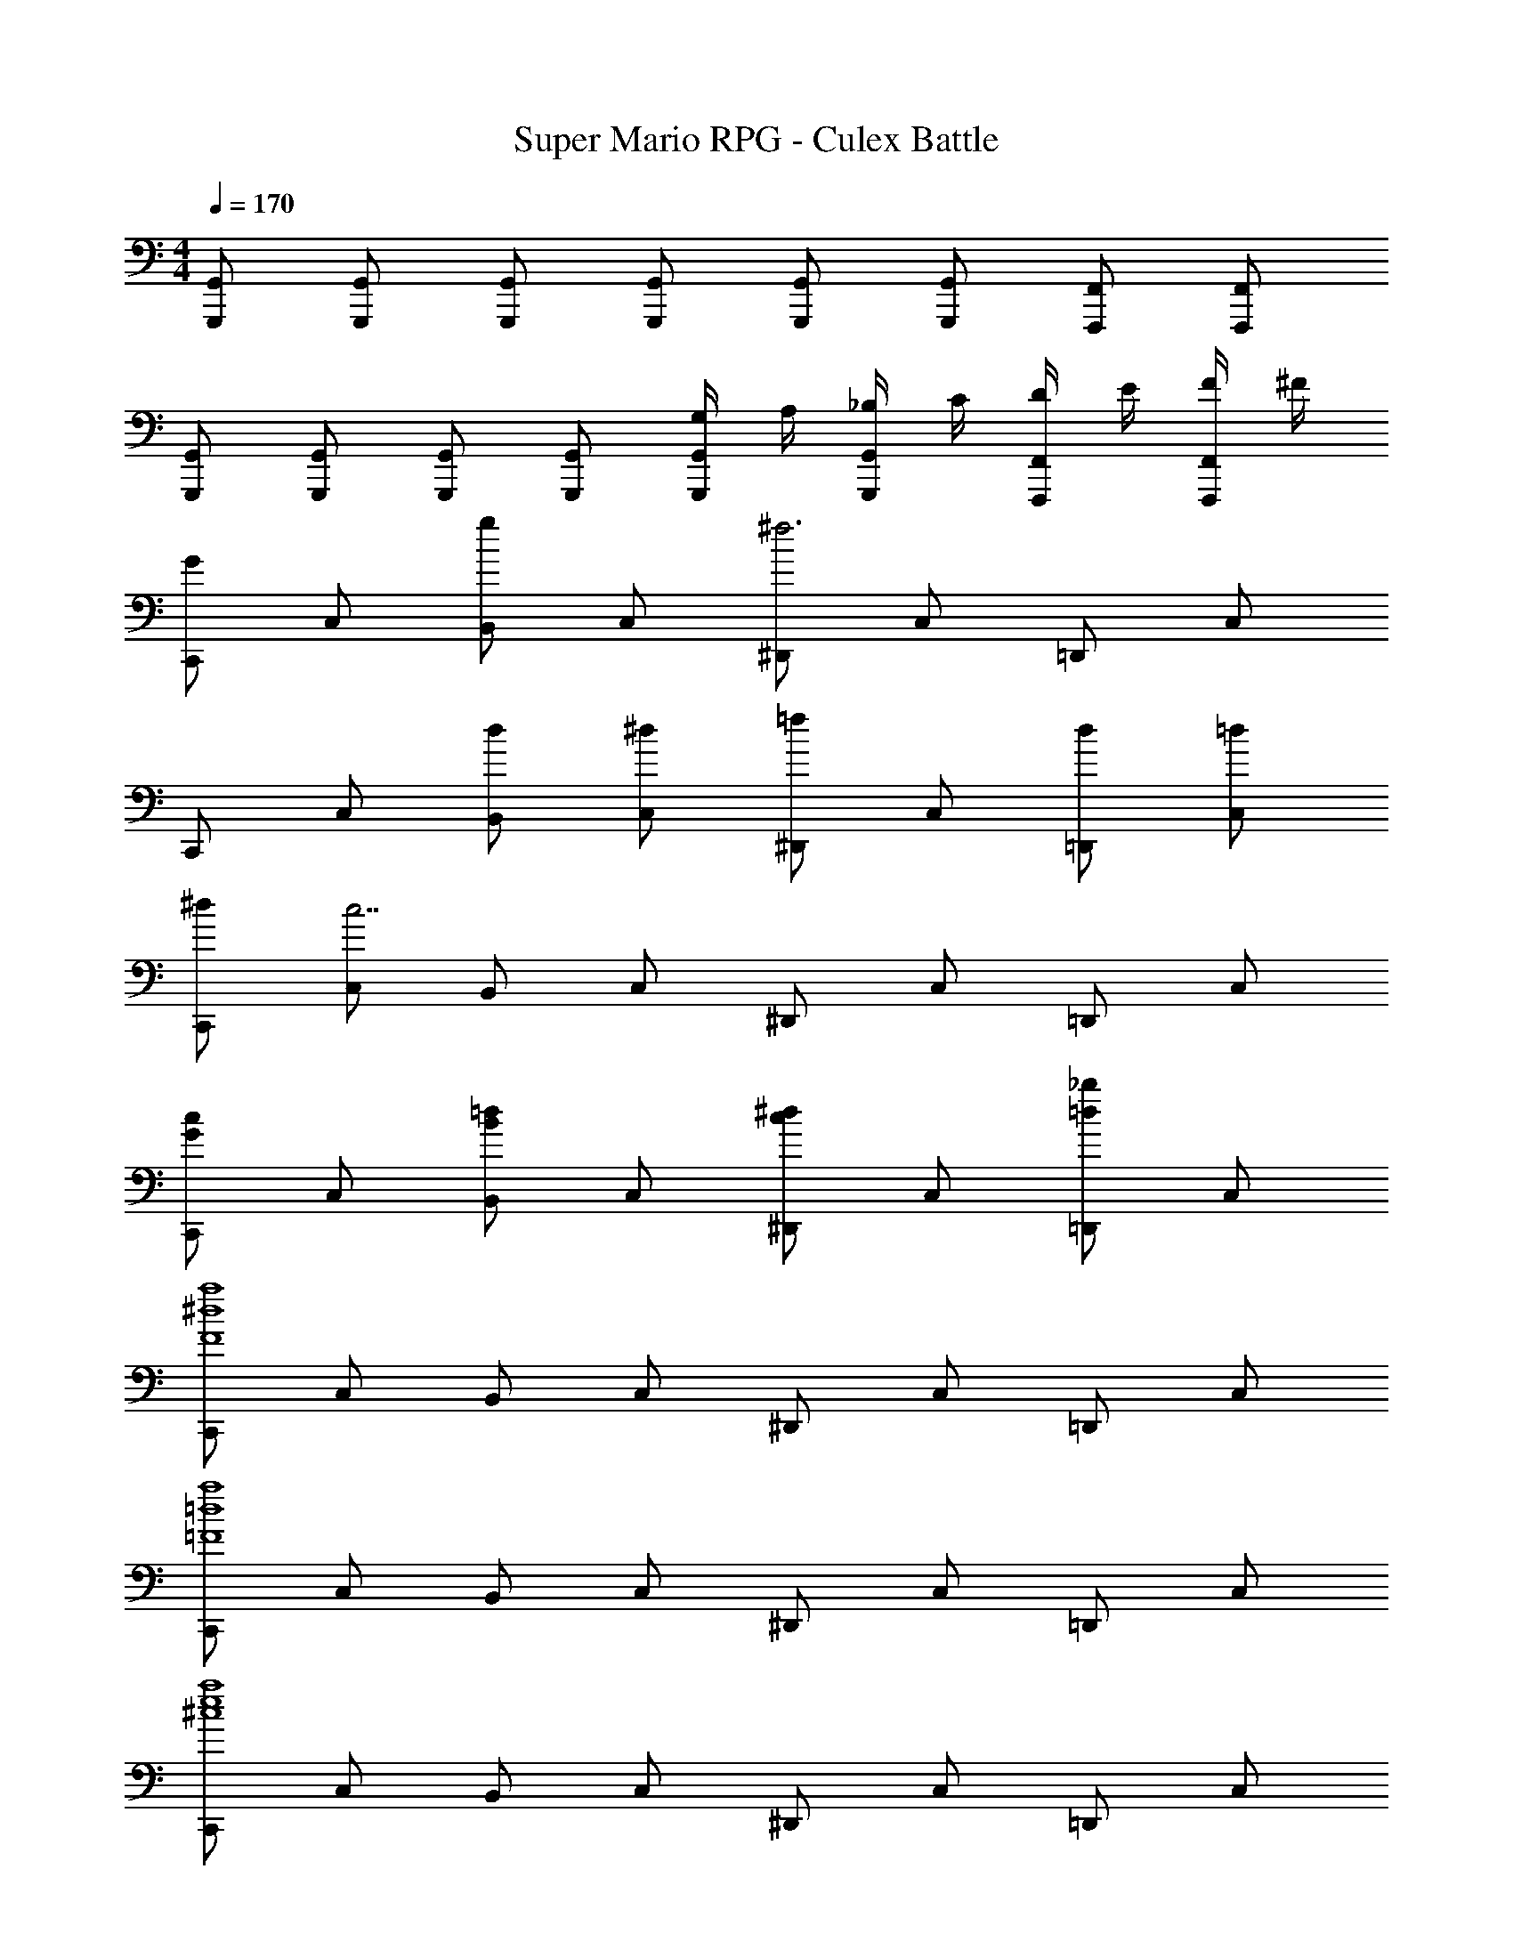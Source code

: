 X: 1
T: Super Mario RPG - Culex Battle
Z: ABC Generated by Starbound Composer
L: 1/4
M: 4/4
Q: 1/4=170
K: C
[G,,/2G,,,/2] [G,,/2G,,,/2] [G,,/2G,,,/2] [G,,/2G,,,/2] [G,,/2G,,,/2] [G,,/2G,,,/2] [F,,/2F,,,/2] [F,,/2F,,,/2] 
[G,,/2G,,,/2] [G,,/2G,,,/2] [G,,/2G,,,/2] [G,,/2G,,,/2] [G,/4G,,/2G,,,/2] A,/4 [_B,/4G,,/2G,,,/2] C/4 [D/4F,,/2F,,,/2] E/4 [F/4F,,/2F,,,/2] ^F/4 
[C,,/2G] C,/2 [B,,/2g] C,/2 [^D,,/2^f3] C,/2 =D,,/2 C,/2 
K: C
C,,/2 C,/2 [d/2B,,/2] [^d/2C,/2] [^D,,/2=f] C,/2 [d/2=D,,/2] [=d/2C,/2] 
[^d/2C,,/2] [C,/2c7/2] B,,/2 C,/2 ^D,,/2 C,/2 =D,,/2 C,/2 
[C,,/2cG] C,/2 [B,,/2=dB] C,/2 [^D,,/2^dc] C,/2 [=D,,/2_b=d] C,/2 
[C,,/2a4^d4F4] C,/2 B,,/2 C,/2 ^D,,/2 C,/2 =D,,/2 C,/2 
[C,,/2a4=d4=F4] C,/2 B,,/2 C,/2 ^D,,/2 C,/2 =D,,/2 C,/2 
[C,,/2a4e4^c4] C,/2 B,,/2 C,/2 ^D,,/2 C,/2 =D,,/2 C,/2 
[C,,/2a2^d2=c2] C,/2 B,,/2 C,/2 ^D,,/2 [^f/2^F/2C,/2] [g/2G/2=D,,/2] [d/2E/2C,/2] 
[=d/2F/2C,,/2] [c/2G/2C,/2] B,,/2 C,/2 ^D,,/2 C,/2 =D,,/2 C,/2 
C,,/2 C,/2 B,,/2 C,/2 ^D,,/2 [F/2C,/2] [G/2=D,,/2] [^D/2C,/2] 
[C,,/2cC] C,/2 [B/2=B,/2B,,/2] [c/2C/2C,/2] [^D,,/2d=D] C,/2 [c/2C/2=D,,/2] [d/2D/2C,/2] 
[C,,/2^d^D] C,/2 [=d/2=D/2B,,/2] [^d/2^D/2C,/2] [^D,,/2=f=F] C,/2 [d/2D/2=D,,/2] [f/2F/2C,/2] 
[C,,/2G] C,/2 [B,,/2g] C,/2 [^D,,/2^f3] C,/2 =D,,/2 C,/2 
C,,/2 C,/2 [=d/2B,,/2] [^d/2C,/2] [^D,,/2=f] C,/2 [d/2=D,,/2] [=d/2C,/2] 
[^d/2C,,/2] [C,/2c7/2] B,,/2 C,/2 ^D,,/2 C,/2 =D,,/2 C,/2 
[C,,/2cG] C,/2 [B,,/2=dB] C,/2 [^D,,/2^dc] C,/2 [=D,,/2b=d] C,/2 
[C,,/2a4^d4^F4] C,/2 B,,/2 C,/2 ^D,,/2 C,/2 =D,,/2 C,/2 
[C,,/2a4=d4=F4] C,/2 B,,/2 C,/2 ^D,,/2 C,/2 =D,,/2 C,/2 
[C,,/2a4e4^c4] C,/2 B,,/2 C,/2 ^D,,/2 C,/2 =D,,/2 C,/2 
[C,,/2a2^d2=c2] C,/2 B,,/2 C,/2 ^D,,/2 [^f/2^F/2C,/2] [g/2G/2=D,,/2] [d/2E/2C,/2] 
[=d/2F/2C,,/2] [c/2G/2C,/2] B,,/2 C,/2 ^D,,/2 C,/2 =D,,/2 C,/2 
C,,/2 C,/2 B,,/2 C,/2 ^D,,/2 [F/2C,/2] [G/2=D,,/2] [D/2C,/2] 
[C,,/2cC] C,/2 [B/2B,/2B,,/2] [c/2C/2C,/2] [^D,,/2d=D] C,/2 [c/2C/2=D,,/2] [d/2D/2C,/2] 
[C,,/2^d^D] C,/2 [=d/2=D/2B,,/2] [^d/2^D/2C,/2] [^D,,/2=f=F] C,/2 [d/2D/2=D,,/2] [f/2F/2C,/2] 
[^C,/2^C,,/2fF] [C,/2C,,/2] [^g^GC,C,,] [C,/2C,,/2=g=G] [C,/2C,,/2] [^g^GC,C,,] 
[c'/2C,/2C,,/2] [g/2C,/2C,,/2] [=g/2C,C,,] ^g/2 [=g/2C,/2C,,/2] [C,/2C,,/2] [fC,C,,] 
[_B/2^F,,19/14] c/2 [^c'/2^c/2] C, ^F,/2 [c/2B,,/2] [d/2C,/2] 
[F,,19/14f'3/2f3/2] z/7 [^f/2C,] ^g/2 [f/2F,/2] [=f/2_B,,/2] [^f/2=C,/2] 
[gG=F,,19/14] [z/2=c'3=c3] C, =F,/2 B,,/2 C,/2 
[=f3/4F3/4F,,19/14] z/4 [z/2g3G3] C, F,/2 B,,/2 C,/2 
F,,19/14 z/7 C, F,/2 B,,/2 C,/2 
[gGF,,19/14] [z/2c'3c3] C, F,/2 B,,/2 C,/2 
[^F,,/2^f^F] ^F,/2 [F,,/2B] F,/2 [F,,/2G] F,/2 [F,,/2B] F,/2 
[f/2^c/2F,,/2] [B/2F,/2] [G/2F,,/2] [B/2F,/2] [F,,/2G] F,/2 [=F,,/2F] =F,/2 
[^D,,/2dD] ^D,/2 [D,,/2F] D,/2 [D,,/2=F] D,/2 [D,,/2^F] D,/2 
[d/2B/2D,,/2] [F/2D,/2] [=F/2D,,/2] [^F/2D,/2] [D,,/2=F] D,/2 [D,,/2D] D,/2 
[^F/2=D,,/2] [G/2=D,/2] [D,,/2a3A3] D,/2 D,,/2 D,/2 D,,/2 D,/2 
D,,/2 D,/2 D,,/2 D,/2 [D,,/2=dA] D,/2 [E,,/2e=B] E,/2 
[F,,/2c'4=f4=c4] F,/2 F,,/2 F,/2 F,,/2 F,/2 F,,/2 F,/2 
F,,/2 F,/2 F,,/2 F,/2 [F,,/2fc] F,/2 [G,,/2=gd] G,/2 
[^G,,/2^g4^d4] ^G,/2 G,,/2 G,/2 G,,/2 G,/2 G,,/2 G,/2 
G,,/2 G,/2 G,,/2 G,/2 G,,/2 G,/2 G,,/2 G,/2 
[=g3/4f3/4=G3/4=G,,] z/4 D,/2 [g3/4f3/4G3/4=G,] z/4 ^G,/2 [=G,/2g3/4f3/4G3/4] D,/2 
G,,/2 [C,/2g3/4f3/4G3/4] D,/2 [z/2G,] [z/2g3/4f3/4G3/4] ^G,/2 [g3/4f3/4G3/4=G,] 
